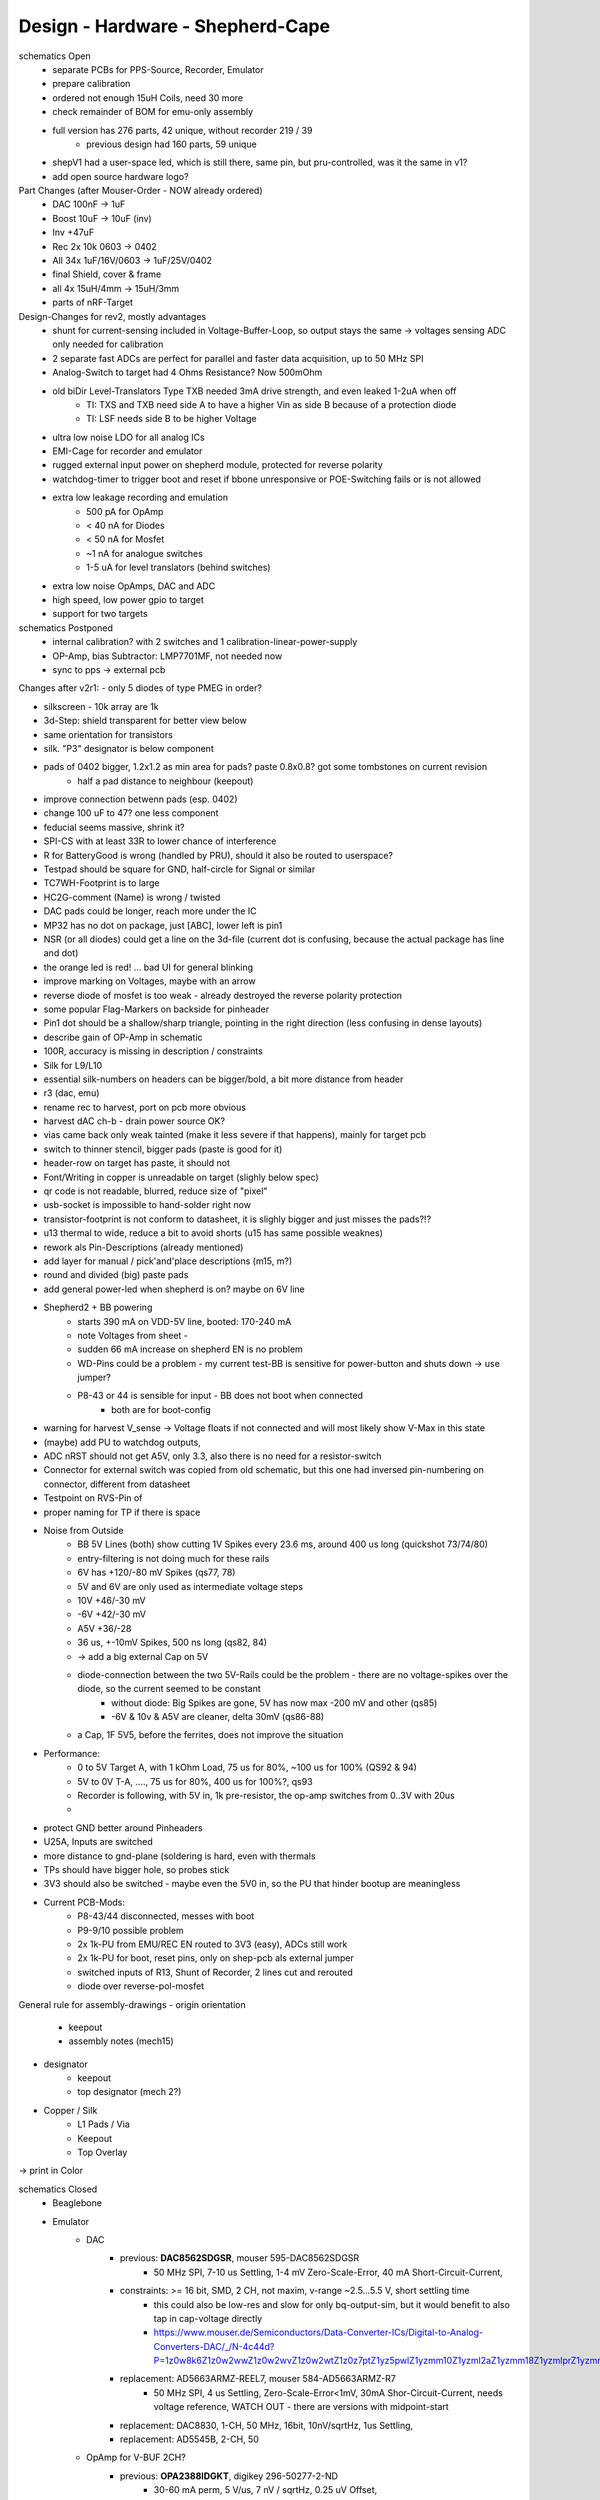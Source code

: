 Design - Hardware - Shepherd-Cape
=================================

schematics Open
    - separate PCBs for PPS-Source, Recorder, Emulator
    - prepare calibration
    - ordered not enough 15uH Coils, need 30 more
    - check remainder of BOM for emu-only assembly
    - full version has 276 parts, 42 unique, without recorder 219 / 39
        - previous design had 160 parts, 59 unique
    - shepV1 had a user-space led, which is still there, same pin, but pru-controlled, was it the same in v1?
    - add open source hardware logo?


Part Changes (after Mouser-Order - NOW already ordered)
    - DAC       100nF -> 1uF
    - Boost     10uF -> 10uF (inv)
    - Inv       +47uF
    - Rec       2x 10k 0603 -> 0402
    - All       34x 1uF/16V/0603 -> 1uF/25V/0402
    - final Shield, cover & frame
    - all       4x 15uH/4mm -> 15uH/3mm
    - parts of nRF-Target


Design-Changes for rev2, mostly advantages
    - shunt for current-sensing included in Voltage-Buffer-Loop, so output stays the same -> voltages sensing ADC only needed for calibration
    - 2 separate fast ADCs are perfect for parallel and faster data acquisition, up to 50 MHz SPI
    - Analog-Switch to target had 4 Ohms Resistance? Now 500mOhm
    - old biDir Level-Translators Type TXB needed 3mA drive strength, and even leaked 1-2uA when off
        - TI: TXS and TXB need side A to have a higher Vin as side B because of a protection diode
        - TI: LSF needs side B to be higher Voltage
    - ultra low noise LDO for all analog ICs
    - EMI-Cage for recorder and emulator
    - rugged external input power on shepherd module, protected for reverse polarity
    - watchdog-timer to trigger boot and reset if bbone unresponsive or POE-Switching fails or is not allowed
    - extra low leakage recording and emulation
        - 500 pA for OpAmp
        - < 40 nA for Diodes
        - < 50 nA for Mosfet
        - ~1 nA for analogue switches
        - 1-5 uA for level translators (behind switches)
    - extra low noise OpAmps, DAC and ADC
    - high speed, low power gpio to target
    - support for two targets


schematics Postponed
    - internal calibration? with 2 switches and 1 calibration-linear-power-supply
    - OP-Amp, bias Subtractor: LMP7701MF, not needed now
    - sync to pps -> external pcb
	
Changes after v2r1:
- only 5 diodes of type PMEG in order?

- silkscreen - 10k array are 1k
- 3d-Step: shield transparent for better view below
- same orientation for transistors
- silk. "P3" designator is below component
- pads of 0402 bigger, 1.2x1.2 as min area for pads? paste 0.8x0.8? got some tombstones on current revision
   - half a pad distance to neighbour (keepout)
- improve connection betwenn pads (esp. 0402)
- change 100 uF to 47? one less component
- feducial seems massive, shrink it?
- SPI-CS with at least 33R to lower chance of interference
- R for BatteryGood is wrong (handled by PRU), should it also be routed to userspace?
- Testpad should be square for GND, half-circle for Signal or similar
- TC7WH-Footprint is to large
- HC2G-comment (Name) is wrong / twisted
- DAC pads could be longer, reach more under the IC
- MP32 has no dot on package, just [ABC], lower left is pin1
- NSR (or all diodes) could get a line on the 3d-file (current dot is confusing, because the actual package has line and dot)
- the orange led is red! ... bad UI for general blinking
- improve marking on Voltages, maybe with an arrow
- reverse diode of mosfet is too weak - already destroyed the reverse polarity protection
- some popular Flag-Markers on backside for pinheader
- Pin1 dot should be a shallow/sharp triangle, pointing in the right direction (less confusing in dense layouts)
- describe gain of OP-Amp in schematic
- 100R, accuracy is missing in description / constraints
- Silk for L9/L10 
- essential silk-numbers on headers can be bigger/bold, a bit more distance from header
- r3 (dac, emu)
- rename rec to harvest, port on pcb more obvious
- harvest dAC ch-b - drain power source OK?
- vias came back only weak tainted (make it less severe if that happens), mainly for target pcb
- switch to thinner stencil, bigger pads (paste is good for it)
- header-row on target has paste, it should not
- Font/Writing in copper is unreadable on target (slighly below spec)
- qr code is not readable, blurred, reduce size of "pixel"
- usb-socket is impossible to hand-solder right now
- transistor-footprint is not conform to datasheet, it is slighly bigger and just misses the pads?!?
- u13 thermal to wide, reduce a bit to avoid shorts (u15 has same possible weaknes)
- rework als Pin-Descriptions (already mentioned)
- add layer for manual / pick'and'place descriptions (m15, m?)
- round and divided (big) paste pads
- add general power-led when shepherd is on? maybe on 6V line
- Shepherd2 + BB powering
    - starts 390 mA on VDD-5V line, booted: 170-240 mA
    - note Voltages from sheet -
    - sudden 66 mA increase on shepherd EN is no problem
    - WD-Pins could be a problem - my current test-BB is sensitive for power-button and shuts down -> use jumper?
    - P8-43 or 44 is sensible for input - BB does not boot when connected
        - both are for boot-config
- warning for harvest V_sense -> Voltage floats if not connected and will most likely show V-Max in this state
- (maybe) add PU to watchdog outputs,
- ADC nRST should not get A5V, only 3.3, also there is no need for a resistor-switch
- Connector for external switch was copied from old schematic, but this one had inversed pin-numbering on connector, different from datasheet
- Testpoint on RVS-Pin of
- proper naming for TP if there is space
- Noise from Outside
    - BB 5V Lines (both) show cutting 1V Spikes every 23.6 ms, around 400 us long (quickshot 73/74/80)
    - entry-filtering is not doing much for these rails
    - 6V has +120/-80 mV Spikes (qs77, 78)
    - 5V and 6V are only used as intermediate voltage steps
    - 10V  +46/-30 mV
    - -6V +42/-30 mV
    - A5V +36/-28
    - 36 us, +-10mV Spikes, 500 ns long (qs82, 84)
    - -> add a big external Cap on 5V
    - diode-connection between the two 5V-Rails could be the problem - there are no voltage-spikes over the diode, so the current seemed to be constant
        - without diode: Big Spikes are gone, 5V has now max -200 mV and other (qs85)
        - -6V & 10v & A5V are cleaner, delta 30mV (qs86-88)
    - a Cap, 1F 5V5, before the ferrites, does not improve the situation
- Performance:
    - 0 to 5V Target A, with 1 kOhm Load, 75 us for 80%, ~100 us for 100% (QS92 & 94)
    - 5V to 0V T-A, ...., 75 us for 80%, 400 us for 100%?, qs93
    - Recorder is following, with 5V in, 1k pre-resistor, the op-amp switches from 0..3V with 20us
    -
- protect GND better around Pinheaders
- U25A, Inputs are switched
- more distance to gnd-plane (soldering is hard, even with thermals
- TPs should have bigger hole, so probes stick
- 3V3 should also be switched - maybe even the 5V0 in, so the PU that hinder bootup are meaningless
- Current PCB-Mods:
    - P8-43/44 disconnected, messes with boot
    - P9-9/10 possible problem
    - 2x 1k-PU from EMU/REC EN routed to 3V3 (easy), ADCs still work
    - 2x 1k-PU for boot, reset pins, only on shep-pcb als external jumper
    - switched inputs of R13, Shunt of Recorder, 2 lines cut and rerouted
    - diode over reverse-pol-mosfet

General rule for assembly-drawings
- origin orientation
    - keepout
    - assembly notes (mech15)
- designator
    - keepout
    - top designator (mech 2?)
- Copper / Silk
    - L1 Pads / Via
    - Keepout
    - Top Overlay
-> print in Color


schematics Closed
    - Beaglebone
    - Emulator
        - DAC
            - previous: **DAC8562SDGSR**, mouser 595-DAC8562SDGSR
                - 50 MHz SPI, 7-10 us Settling, 1-4 mV Zero-Scale-Error, 40 mA Short-Circuit-Current,
            - constraints: >= 16 bit, SMD, 2 CH, not maxim, v-range ~2.5...5.5 V, short settling time
                - this could also be low-res and slow for only bq-output-sim, but it would benefit to also tap in cap-voltage directly
                - https://www.mouser.de/Semiconductors/Data-Converter-ICs/Digital-to-Analog-Converters-DAC/_/N-4c44d?P=1z0w8k6Z1z0w2wwZ1z0w2wvZ1z0w2wtZ1z0z7ptZ1yz5pwlZ1yzmm10Z1yzml2aZ1yzmm18Z1yzmlprZ1yzmm0yZ1yzmm13Z1yzmlr9Z1yzmlh1Z1yzmlwtZ1yzmm16Z1yzmm0zZ1yyh4l4Z1z0zls6Z1yzxao2&Ns=Pricing%7c0
            - replacement: AD5663ARMZ-REEL7, mouser 584-AD5663ARMZ-R7
                - 50 MHz SPI, 4 us Settling, Zero-Scale-Error<1mV, 30mA Shor-Circuit-Current, needs voltage reference, WATCH OUT - there are versions with midpoint-start
            - replacement: DAC8830, 1-CH, 50 MHz, 16bit, 10nV/sqrtHz, 1us Settling,
            - replacement: AD5545B, 2-CH, 50
        - OpAmp for V-BUF 2CH?
            - previous: **OPA2388IDGKT**, digikey 296-50277-2-ND
                - 30-60 mA perm, 5 V/us, 7 nV / sqrtHz, 0.25 uV Offset,
            - constraints: opAmp, 3CH, supply ~ 3-5 V, Rail2Rail
                - https://www.mouser.de/Semiconductors/Integrated-Circuits-ICs/Amplifier-ICs/Operational-Amplifiers-Op-Amps/_/N-6j73m?P=1yzxao0Z1yzmm18Z1yzmm0xZ1yzmm13Z1yzmm14&Ns=Pricing|0
            - replacement: AD8606ARMZ-REEL, mouser 584-AD8606ARMZ-R
                - 2CH, 80 mA, 5 V/us, 8 nV/sqrtHz, 20 uV Input Offset,
        - shunt-Resistor
            - nRF52 takes 9 mA @ 4dBm, 16 mA @ 8 dBm for ~ 200 us, rest is below 2 mA,
            - previous: 2 Ohm 1% -> 16 mA => 32 mV, would mean 1% Voltage drop at 3V3, less would be better
            - current sensors are no alternative, too expensive, not enough resolution
            - replacement: 1 Ohm 0.1%-> 1:1 mA:mA, 0603 or 1206
                - **RT1206BRD071RL**, mouser 603-RT1206BRD071RL
        - OP-Amp for Shunt
            - previous: AD8422BRMZ in combination with LM27762DSSR
            - constraints: 1 CH, > 2 MHz Gain-BW-Product, Supply ~ 2-5 V, >75 dB CMRR, Low input offset voltage
            - replacement: **INA331AIDGKR**, mouser 595-INA331AIDGKR, in combination with **LM7705** (-0.23V) on V-, mouser 926-LM7705MMX/NOPB
                - ref: https://e2e.ti.com/support/amplifiers/f/14/t/700003
            - proper replacement: ad8429B
                - https://tools.analog.com/en/diamond/#difL=0&difR=0.05&difSl=0&gain=100&l=0&pr=AD8429&r=5&sl=0&tab=1&ty=2&vn=-8&vp=9&vr=0
                - https://training.ti.com/system/files/docs/1312%20-%20Noise%202%20-%20slides.pdf
        - ADC 2CH
            - previous: ADS8694TSSOP38 4 CH
                - 18 bit, 4 CH, two V-Rails for A&D, 500 kSPS, 18 MHz SPI, variable LPF, 1175 ns Acq & 825 ns Conv.
            - constraints: 2CH, 18-24 Bit, SMD, >100 kSPS
            - replacement: **ADS8691**, 1CH 1 MSPS 8€, ADS8695 1CH 500kSPS 9€, ADS8699 1CH 100kSPS 6€, Acq 335/1000/5000ns, Conv 665/1000/5000ns
        - analog switch -> is there a way to power the offline target? Switch up supplies
            - previous: TMUX1101DCK, 4 Ohm, 1 SPST SinglePole-SingleThrow
            - constraints: 2 Ch, legs, supply >= 5, rdson <= 500 mOhm,
            - replacement: **NLAS4684MR2G**, mouser 863-NLAS4684MR2G, 2CH, 300 mA Conti, 500 mOhm rds
        - Target-Port-IO (GPIO, SPI, I2C, UART, SWD/JTAG, BAT_OK PRU) -> Q: is HS-GPIO enough? rest is userspace-logged
    - debug to target
        - voltage-level-translator,
            - previous1: TXB0304RUTR BiDir, autosense, min 3mA input drive current, 4 CH, >40 Mbps
            - previous2: SN74LV4T125PWR UniDir
            - constraints: 1 Mbps, high channelcount, autosensing, 2-5V, HighZ-Mode
            - replacement: **NXS0108PWJ**, mouser 771-NXS0108PWJ, 50 Mbps, BiDir, Autosense, open drain, 8 Bit, NXB-Version: 2mA input drive req.
                - -> WARNING: expected 18.01.2021, **nxs0101** already in stock, nxs0102 in may
    - target-port -> default pin-header, maybe smaller version of it
    - suppply for second target -> 2. CH of DAC + Buffer
    - status-Leds
        - green 575nm, 0603, 60mcd 2V@20mA, 150060VS55040, mouser 710-150060VS55040
        - blue 470nm, 0603, 80 mcd 3.2V@60mA, 150060BS55040, mouser 710-150060BS55040
        - red 645nm, 0603, 70 mcd, 2V@20mA, 150060SS55040, mouser 710-150060SS55040
        - orange 605nm, 0603, 100 mcd, 2.2V@20mA,
    - LEDs for current active (and powered) Target
    - multipurpose nChannel MosFet
        - constraints: <50mOhm, smd, n-CHannel, VGS <=700mV
        - sot-323-3: DMN2058UW-7, mouser 621-DMN2058UW-7
    - i2c-storage, prev: CAT24C256WI-GT3
    - Cage
    - Part Properties:
        - price (for ten), manufacturer, manufacturer id, shop 1, shop 1 ID, ...
        - special properties: max voltage, power, current, size / package, color, forward Voltage
    - extra information (i2c-adress, spi-speed, ) directly in schematic
    - power-recording-stage
        - DAC DAC80501ZDGSR
        - OPAmp OPA388ID, pin-compatible with LTC2050HV
        - nMOS SI2374DS, test with BSH103
        - ShuntOPAmp Ina190A1IDCKR
    - power in via vdd_5v (P5/6) -> Test shows: BB does not power up via sys_5v
    - reboot / boot via Pin-Toggle (Shutdown via command), we should trigger both (RESn->PD,PWR->PD), Test shows: Reset works while PWR is in PD
    - add 256 GB USB-Stick
    - switch to smaller IC-Packages and 0402
    - order / add GPS
    - is the gps capable of alarm (wake up sys)
    - our 5V analogue should be stabilized more! Add A5V with 2 Stage Bead, or real coil
    - add footprint for layer-windows
    - add footprint for shepherd-logo
    - give INA190 a negative supply (>1mV would be enough) on GND-pin, ref stays on common gnd, extra decouple
    - Debug-Pins with Ground
    - extend harvest-Port, add option to measure VSense, and output VCap (V_A of Emulator)
    - it would be wise to detach a5v even further from 5V, with a low-drop diode
    - EMI-guard SPI, currentlimit at pinheader, terminate at ICs, 33 Ohms close to cpu recommended (avoid reflections)
    - add alarm-feature, something SPI-programmable, that can act like a watchdog, with at least max 1-4h windows
    - check against shepherd v1.5
    - don't shut down individual Emu / Rec - Parts (delete or just disable all at once) -> done by Pwr-control
    - Harvester needs second channel ADC with very low input current, 1MOhm is too low
    - manual button with LED -> connector S4B-ZR-SM4A-TF, P1 3V3, P2 LED ODrain, P3 SenseButton with PU, P4-6 GND
    - add ultra low noise LDO to A5V, and possibly a boost-converter upfront
    - find better level translator, less current (best if near 0)
    - reprocessed 11_concept.file
    - switched Ina190 for AD8421
    - added boost/Inverter for proper voltage rail
    - add target port (comparator-include?) System will be a nRF52840 and most likely a MSP430
        - try to make it compatible with breadboard / dev-Kit
        - is spy-by-wire physically compatible with swd -> it is, TClock is uni-dir, TDIO is bi-dir
    - replace 100nF/16, 1uF/16, 10uF/16
    - BOM, more precise alternative - BB uses 32.768 kHz osci MC-306 (20 ppm, 8x3.8mm) or similar, package says 327A5M
        - alternative: 5 ppm, 12.5pF, 50 kOhm, https://www.mouser.de/ProductDetail/Citizen-FineDevice/CM200C32768HZFT?qs=rkhjVJ6%2F3ELrGt3qchcVtQ%3D%3D
        - BB also uses 24.576 MHz
    - check output limits of opax388 and DAC
    - compare lowNoise LDO to LM27762
    - 750 kOhm 1%,  667-ERJ-2RKF7503X, 5 + 32
    - connect BB-Pins, 500 Ohm to input pins that could be driven from both sides
    - complete ERC
    - 1uF/16V is still 0603, change to 0402, there are 34x (incl. Recorder)
    - redistribute capacitors
    - replace coil with smaller one, check recommended direction
    - add 1kR & 100R high precision for current measurement, EMU
    - order digikey (extBut, samtec), mouser, csv
    - add footprint for quality-control-panel
    - BB Pinheader Cape-Design Stays -> possible alternaltive Producer is Samtech, design is now divided
    - add production-constraints
    - update BOM
    - v2r1 ordered

PCB Open


PCB Closed
    - 4 Layer! Planes for Sig, GND, A5V, (3V3)
    - decide Manufacturer, EC, Aisler, Betalayout
    - add design rules
    - add layer stackup
    - add default vias
    - divide in groups / rooms
    - optimize surroundings of ICs
    - change vias of pson50, dfn-10 (by lt3487 spec)
    - move lvlchangers to the left
    - change pads of pinheaders in inner layers
    - thermal pad of switch unused? yes, no word of use in datasheet
    - increase restring / holesize, sheph seems to have 0.15mm holes?, target 0.075 ring
